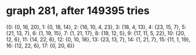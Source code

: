 * graph 281, after 149395 tries

{0: {0, 16, 20}, 1: {0, 18, 14}, 2: {16, 10, 4, 23}, 3: {18, 4, 13}, 4: {23, 15, 7}, 5: {21, 13, 7}, 6: {1, 19, 15}, 7: {1, 21, 17}, 8: {19, 12, 5}, 9: {17, 11, 5, 22}, 10: {20, 12, 6}, 11: {14, 22, 6}, 12: {0, 10, 18}, 13: {23, 13, 7}, 14: {1, 21, 7}, 15: {11, 1, 19}, 16: {12, 22, 6}, 17: {0, 20, 6}}

